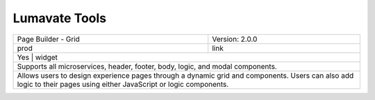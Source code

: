 .. _Lumavate tools:

Lumavate Tools
==============

+---------------------------------------+---------------------------------------------+
| Page Builder - Grid                   | Version: 2.0.0                              |
+---------------------------------------+---------------------------------------------+
| prod                                  | link                                        |
+---------------------------------------+---------------------------------------------+
| Yes                                   | widget                                      |
+-------------------------------------------------------------------------------------+
| Supports all microservices, header, footer, body, logic, and modal components.      |
+-------------------------------------------------------------------------------------+
| Allows users to design experience pages through a dynamic grid and components.      |
| Users can also add logic to their pages using either JavaScript or logic components.|
+-------------------------------------------------------------------------------------+

